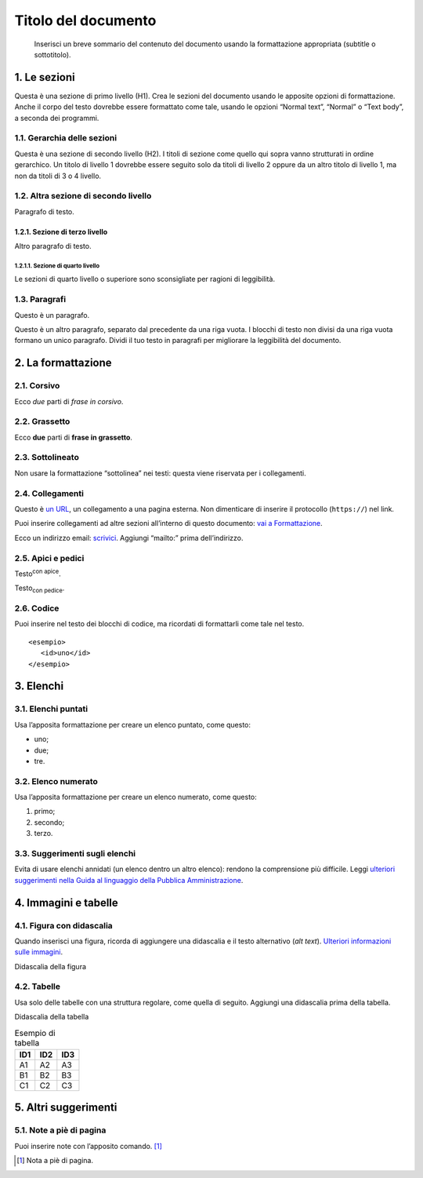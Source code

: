 ====================
Titolo del documento
====================

.. highlights::

   Inserisci un breve sommario del contenuto del documento usando la formattazione appropriata (subtitle o sottotitolo). 

1. Le sezioni
=============

Questa è una sezione di primo livello (H1). Crea le sezioni del
documento usando le apposite opzioni di formattazione. Anche il corpo
del testo dovrebbe essere formattato come tale, usando le opzioni
“Normal text”, “Normal” o “Text body”, a seconda dei programmi.

1.1. Gerarchia delle sezioni
----------------------------

Questa è una sezione di secondo livello (H2). I titoli di sezione come
quello qui sopra vanno strutturati in ordine gerarchico. Un titolo di
livello 1 dovrebbe essere seguito solo da titoli di livello 2 oppure da
un altro titolo di livello 1, ma non da titoli di 3 o 4 livello.

1.2. Altra sezione di secondo livello
-------------------------------------

Paragrafo di testo.

1.2.1. Sezione di terzo livello
~~~~~~~~~~~~~~~~~~~~~~~~~~~~~~~

Altro paragrafo di testo.

1.2.1.1. Sezione di quarto livello
^^^^^^^^^^^^^^^^^^^^^^^^^^^^^^^^^^

Le sezioni di quarto livello o superiore sono sconsigliate per ragioni
di leggibilità.

1.3. Paragrafi
--------------

Questo è un paragrafo.

Questo è un altro paragrafo, separato dal precedente da una riga vuota.
I blocchi di testo non divisi da una riga vuota formano un unico
paragrafo. Dividi il tuo testo in paragrafi per migliorare la
leggibilità del documento.

2. La formattazione
===================

2.1. Corsivo
------------

Ecco *due* parti di *frase in corsivo*.

2.2. Grassetto
--------------

Ecco **due** parti di **frase in grassetto**.

2.3. Sottolineato
-----------------

Non usare la formattazione “sottolinea” nei testi: questa viene
riservata per i collegamenti.

2.4. Collegamenti
-----------------

Questo è `un URL <http://docs.italia.it/>`__, un collegamento a una
pagina esterna. Non dimenticare di inserire il protocollo (``https://``) nel
link.

Puoi inserire collegamenti ad altre sezioni all’interno di questo
documento: `vai a Formattazione <#la-formattazione>`__.

Ecco un indirizzo email: `scrivici <mailto:a@b.it>`__. Aggiungi
“mailto:” prima dell’indirizzo.

2.5. Apici e pedici
-------------------

Testo\ :sup:`con apice`.

Testo\ :sub:`con pedice`.

2.6. Codice
-----------

Puoi inserire nel testo dei blocchi di codice, ma ricordati di
formattarli come tale nel testo.

::

   <esempio>
      <id>uno</id>
   </esempio>


3. Elenchi
==========

3.1. Elenchi puntati
--------------------

Usa l’apposita formattazione per creare un elenco puntato, come questo:

-  uno;

-  due;

-  tre.

3.2. Elenco numerato
--------------------

Usa l’apposita formattazione per creare un elenco numerato, come questo:

1. primo;

2. secondo;

3. terzo.

3.3. Suggerimenti sugli elenchi
-------------------------------

Evita di usare elenchi annidati (un elenco dentro un altro elenco):
rendono la comprensione più difficile. Leggi `ulteriori suggerimenti
nella Guida al linguaggio della Pubblica
Amministrazione <https://guida-linguaggio-pubblica-amministrazione.readthedocs.io/it/latest/suggerimenti-di-scrittura/come-strutturare-il-contenuto.html?highlight=elenchi#elenchi-puntati-e-numerati>`__.

4. Immagini e tabelle
=====================

4.1. Figura con didascalia
--------------------------

Quando inserisci una figura, ricorda di aggiungere una didascalia e il
testo alternativo (*alt text*). `Ulteriori informazioni sulle
immagini <https://guida-linguaggio-pubblica-amministrazione.readthedocs.io/it/latest/suggerimenti-di-scrittura/come-strutturare-il-contenuto.html?highlight=elenchi#immagini>`__.

|Testo alternativo. Luna|

Didascalia della figura

4.2. Tabelle
------------

Usa solo delle tabelle con una struttura regolare, come quella di
seguito. Aggiungi una didascalia prima della tabella.

Didascalia della tabella

.. table:: Esempio di tabella

   +-----+-----+-----+
   | ID1 | ID2 | ID3 |
   +=====+=====+=====+
   | A1  | A2  | A3  |
   +-----+-----+-----+
   | B1  | B2  | B3  |
   +-----+-----+-----+
   | C1  | C2  | C3  |
   +-----+-----+-----+


5. Altri suggerimenti
=====================

5.1. Note a piè di pagina
-------------------------

Puoi inserire note con l’apposito comando. [1]_

.. [1]
   Nota a piè di pagina.

.. |Testo alternativo. Luna| image:: media/image1.jpeg
   :width: 2.08403in
   :height: 2.27847in
